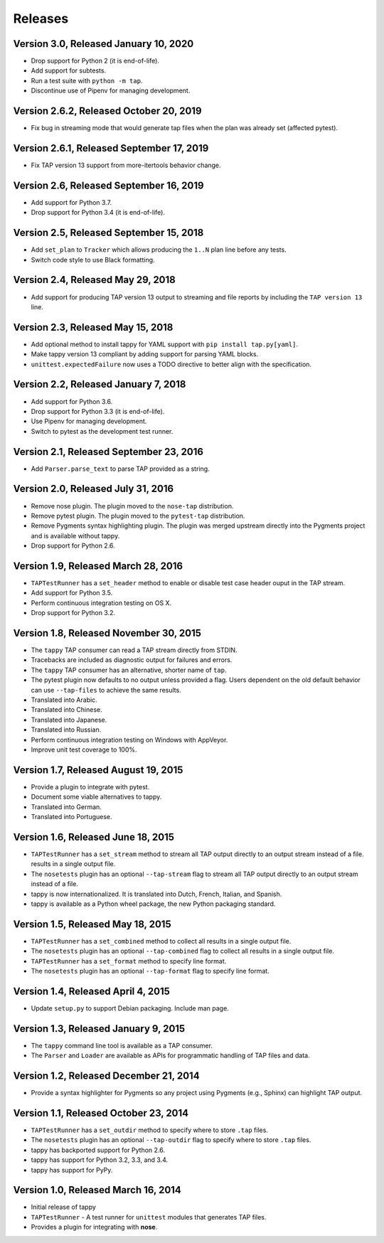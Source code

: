 Releases
========

Version 3.0, Released January 10, 2020
--------------------------------------

* Drop support for Python 2 (it is end-of-life).
* Add support for subtests.
* Run a test suite with ``python -m tap``.
* Discontinue use of Pipenv for managing development.

Version 2.6.2, Released October 20, 2019
----------------------------------------

* Fix bug in streaming mode that would generate tap files
  when the plan was already set (affected pytest).

Version 2.6.1, Released September 17, 2019
------------------------------------------

* Fix TAP version 13 support from more-itertools behavior change.

Version 2.6, Released September 16, 2019
----------------------------------------

* Add support for Python 3.7.
* Drop support for Python 3.4 (it is end-of-life).

Version 2.5, Released September 15, 2018
----------------------------------------

* Add ``set_plan`` to ``Tracker`` which allows producing the ``1..N`` plan line
  before any tests.
* Switch code style to use Black formatting.


Version 2.4, Released May 29, 2018
----------------------------------

* Add support for producing TAP version 13 output
  to streaming and file reports
  by including the ``TAP version 13`` line.

Version 2.3, Released May 15, 2018
----------------------------------

* Add optional method to install tappy for YAML support
  with ``pip install tap.py[yaml]``.
* Make tappy version 13 compliant by adding support for parsing YAML blocks.
* ``unittest.expectedFailure`` now uses a TODO directive to better align
  with the specification.

Version 2.2, Released January 7, 2018
-------------------------------------

* Add support for Python 3.6.
* Drop support for Python 3.3 (it is end-of-life).
* Use Pipenv for managing development.
* Switch to pytest as the development test runner.

Version 2.1, Released September 23, 2016
----------------------------------------

* Add ``Parser.parse_text`` to parse TAP
  provided as a string.

Version 2.0, Released July 31, 2016
-----------------------------------

* Remove nose plugin.
  The plugin moved to the ``nose-tap`` distribution.
* Remove pytest plugin.
  The plugin moved to the ``pytest-tap`` distribution.
* Remove Pygments syntax highlighting plugin.
  The plugin was merged upstream directly into the Pygments project
  and is available without tappy.
* Drop support for Python 2.6.

Version 1.9, Released March 28, 2016
------------------------------------

* ``TAPTestRunner`` has a ``set_header`` method
  to enable or disable test case header ouput in the TAP stream.
* Add support for Python 3.5.
* Perform continuous integration testing on OS X.
* Drop support for Python 3.2.

Version 1.8, Released November 30, 2015
---------------------------------------

* The ``tappy`` TAP consumer can read a TAP stream
  directly from STDIN.
* Tracebacks are included as diagnostic output
  for failures and errors.
* The ``tappy`` TAP consumer has an alternative, shorter name
  of ``tap``.
* The pytest plugin now defaults to no output
  unless provided a flag.
  Users dependent on the old default behavior
  can use ``--tap-files`` to achieve the same results.
* Translated into Arabic.
* Translated into Chinese.
* Translated into Japanese.
* Translated into Russian.
* Perform continuous integration testing on Windows with AppVeyor.
* Improve unit test coverage to 100%.

Version 1.7, Released August 19, 2015
-------------------------------------

* Provide a plugin to integrate with pytest.
* Document some viable alternatives to tappy.
* Translated into German.
* Translated into Portuguese.

Version 1.6, Released June 18, 2015
-----------------------------------

* ``TAPTestRunner`` has a ``set_stream`` method to stream all TAP
  output directly to an output stream instead of a file.
  results in a single output file.
* The ``nosetests`` plugin has an optional ``--tap-stream`` flag to
  stream all TAP output directly to an output stream instead of a file.
* tappy is now internationalized. It is translated into Dutch, French,
  Italian, and Spanish.
* tappy is available as a Python wheel package, the new Python packaging
  standard.

Version 1.5, Released May 18, 2015
----------------------------------

* ``TAPTestRunner`` has a ``set_combined`` method to collect all
  results in a single output file.
* The ``nosetests`` plugin has an optional ``--tap-combined`` flag to
  collect all results in a single output file.
* ``TAPTestRunner`` has a ``set_format`` method to specify line format.
* The ``nosetests`` plugin has an optional ``--tap-format`` flag to specify
  line format.

Version 1.4, Released April 4, 2015
-----------------------------------

* Update ``setup.py`` to support Debian packaging. Include man page.

Version 1.3, Released January 9, 2015
-------------------------------------

* The ``tappy`` command line tool is available as a TAP consumer.
* The ``Parser`` and ``Loader`` are available as APIs for programmatic
  handling of TAP files and data.

Version 1.2, Released December 21, 2014
---------------------------------------

* Provide a syntax highlighter for Pygments so any project using Pygments
  (e.g., Sphinx) can highlight TAP output.

Version 1.1, Released October 23, 2014
--------------------------------------

* ``TAPTestRunner`` has a ``set_outdir`` method to specify where to store
  ``.tap`` files.
* The ``nosetests`` plugin has an optional ``--tap-outdir`` flag to specify
  where to store ``.tap`` files.
* tappy has backported support for Python 2.6.
* tappy has support for Python 3.2, 3.3, and 3.4.
* tappy has support for PyPy.

Version 1.0, Released March 16, 2014
------------------------------------

* Initial release of tappy
* ``TAPTestRunner`` - A test runner for ``unittest`` modules that generates
  TAP files.
* Provides a plugin for integrating with **nose**.
